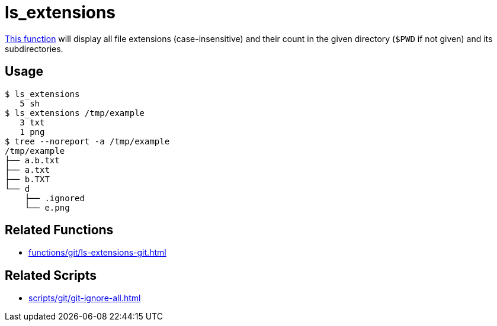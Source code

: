 // SPDX-FileCopyrightText: © 2024 Sebastian Davids <sdavids@gmx.de>
// SPDX-License-Identifier: Apache-2.0
= ls_extensions
:function_url: https://github.com/sdavids/sdavids-shell-misc/blob/main/zfunc/ls_extensions

{function_url}[This function^] will display all file extensions (case-insensitive) and their count in the given directory (`$PWD` if not given) and its subdirectories.

== Usage

[,console]
----
$ ls_extensions
   5 sh
$ ls_extensions /tmp/example
   3 txt
   1 png
$ tree --noreport -a /tmp/example
/tmp/example
├── a.b.txt
├── a.txt
├── b.TXT
└── d
    ├── .ignored
    └── e.png
----

== Related Functions

* xref:functions/git/ls-extensions-git.adoc[]

== Related Scripts

* xref:scripts/git/git-ignore-all.adoc[]

